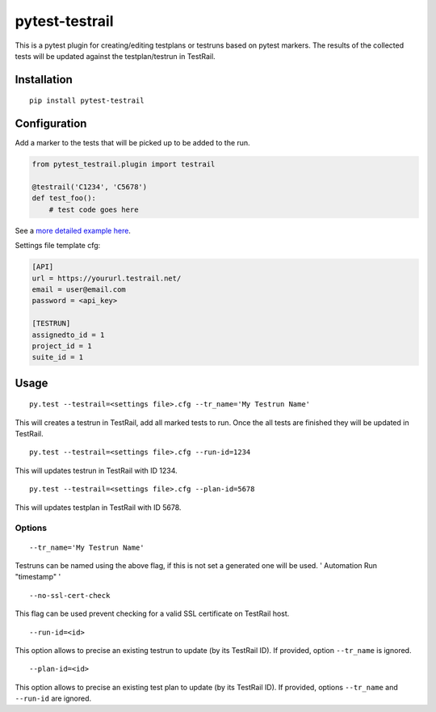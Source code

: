 pytest-testrail
===============

|Build Status|

This is a pytest plugin for creating/editing testplans or testruns based
on pytest markers. The results of the collected tests will be updated
against the testplan/testrun in TestRail.

Installation
------------

::

    pip install pytest-testrail

Configuration
-------------

Add a marker to the tests that will be picked up to be added to the run.

.. code:: python

    from pytest_testrail.plugin import testrail

    @testrail('C1234', 'C5678')
    def test_foo():
        # test code goes here

See a `more detailed example here <tests/livetest/livetest.py>`__.

Settings file template cfg:

.. code:: ini

    [API]
    url = https://yoururl.testrail.net/
    email = user@email.com
    password = <api_key>

    [TESTRUN]
    assignedto_id = 1
    project_id = 1
    suite_id = 1

Usage
-----

::

    py.test --testrail=<settings file>.cfg --tr_name='My Testrun Name'

This will creates a testrun in TestRail, add all marked tests to run.
Once the all tests are finished they will be updated in TestRail.

::

    py.test --testrail=<settings file>.cfg --run-id=1234

This will updates testrun in TestRail with ID 1234.

::

    py.test --testrail=<settings file>.cfg --plan-id=5678

This will updates testplan in TestRail with ID 5678.

Options
~~~~~~~

::

    --tr_name='My Testrun Name'

Testruns can be named using the above flag, if this is not set a
generated one will be used. ' Automation Run "timestamp" '

::

    --no-ssl-cert-check

This flag can be used prevent checking for a valid SSL certificate on
TestRail host.

::

    --run-id=<id>

This option allows to precise an existing testrun to update (by its
TestRail ID). If provided, option ``--tr_name`` is ignored.

::

    --plan-id=<id>

This option allows to precise an existing test plan to update (by its
TestRail ID). If provided, options ``--tr_name`` and ``--run-id`` are
ignored.

.. |Build Status| image:: https://travis-ci.org/dubner/pytest-testrail.svg?branch=master
   :target: https://travis-ci.org/dubner/pytest-testrail
